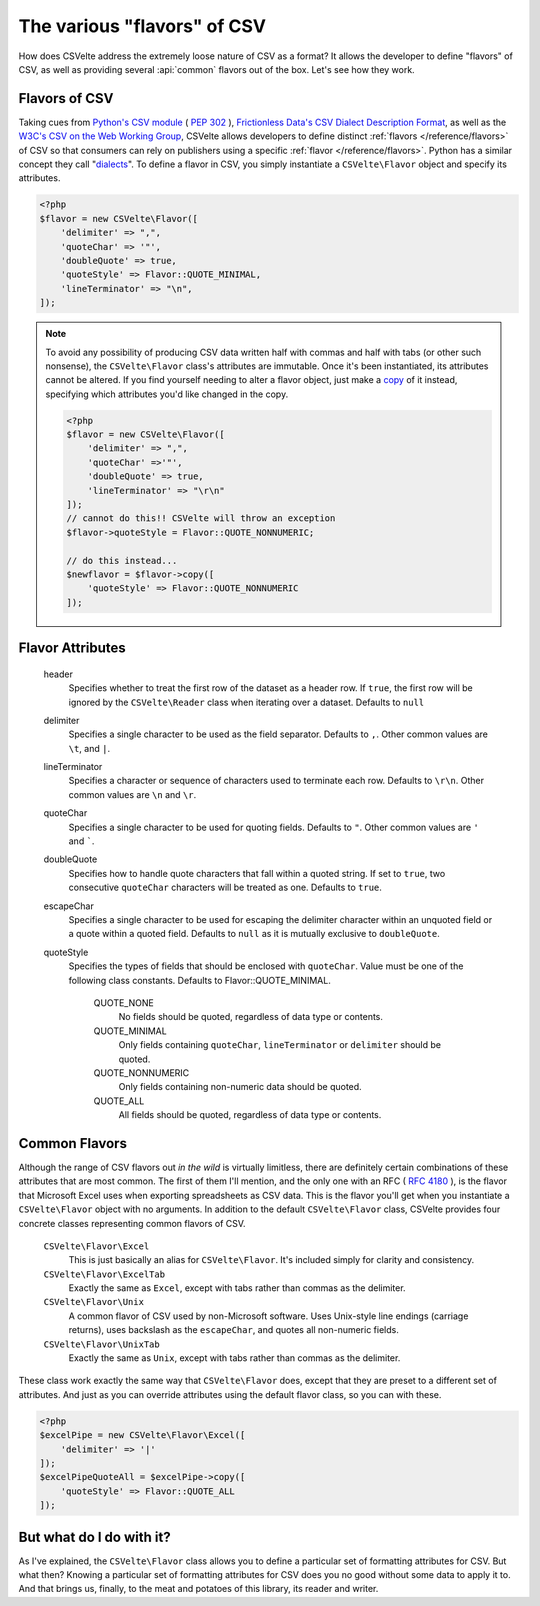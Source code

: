 ############################
The various "flavors" of CSV
############################

How does CSVelte address the extremely loose nature of CSV as a format? It allows the developer to define "flavors" of CSV, as well as providing several :api:`common` flavors out of the box. Let's see how they work.

Flavors of CSV
==============

Taking cues from `Python's CSV module <https://docs.python.org/2/library/csv.html>`_ ( :pep:`302` ), `Frictionless Data's CSV Dialect Description Format <http://specs.frictionlessdata.io/csv-dialect/>`_, as well as the `W3C's <https://www.w3.org/>`_ `CSV on the Web Working Group <https://www.w3.org/2013/csvw/wiki/Main_Page>`_, CSVelte allows developers to define distinct :ref:`flavors </reference/flavors>` of CSV so that consumers can rely on publishers using a specific :ref:`flavor </reference/flavors>`. Python has a similar concept they call "`dialects <https://docs.python.org/2/library/csv.html#dialects-and-formatting-parameters>`_". To define a flavor in CSV, you simply instantiate a ``CSVelte\Flavor`` object and specify its attributes.

.. code-block:: php

    <?php
    $flavor = new CSVelte\Flavor([
        'delimiter' => ",",
        'quoteChar' => '"',
        'doubleQuote' => true,
        'quoteStyle' => Flavor::QUOTE_MINIMAL,
        'lineTerminator' => "\n",
    ]);

.. note::

    To avoid any possibility of producing CSV data written half with commas and half with tabs (or other such nonsense), the ``CSVelte\Flavor`` class's attributes are immutable. Once it's been instantiated, its attributes cannot be altered. If you find yourself needing to alter a flavor object, just make a `copy <http://phpcsv.com/apidocs/class-CSVelte.Flavor.html#_copy>`_ of it instead, specifying which attributes you'd like changed in the copy.

    .. code-block:: php

        <?php
        $flavor = new CSVelte\Flavor([
            'delimiter' => ",",
            'quoteChar' =>'"',
            'doubleQuote' => true,
            'lineTerminator' => "\r\n"
        ]);
        // cannot do this!! CSVelte will throw an exception
        $flavor->quoteStyle = Flavor::QUOTE_NONNUMERIC;

        // do this instead...
        $newflavor = $flavor->copy([
            'quoteStyle' => Flavor::QUOTE_NONNUMERIC
        ]);

Flavor Attributes
=================

    header
        Specifies whether to treat the first row of the dataset as a header row. If ``true``, the first row will be ignored by the ``CSVelte\Reader`` class when iterating over a dataset. Defaults to ``null``

    delimiter
        Specifies a single character to be used as the field separator. Defaults to ``,``. Other common values are ``\t``, and ``|``.

    lineTerminator
        Specifies a character or sequence of characters used to terminate each row. Defaults to ``\r\n``. Other common values are ``\n`` and ``\r``.

    quoteChar
        Specifies a single character to be used for quoting fields. Defaults to ``"``. Other common values are ``'`` and `````.

    doubleQuote
        Specifies how to handle quote characters that fall within a quoted string. If set to ``true``, two consecutive ``quoteChar`` characters will be treated as one. Defaults to ``true``.

    escapeChar
        Specifies a single character to be used for escaping the delimiter character within an unquoted field or a quote within a quoted field. Defaults to ``null`` as it is mutually exclusive to ``doubleQuote``.

    quoteStyle
        Specifies the types of fields that should be enclosed with ``quoteChar``. Value must be one of the following class constants. Defaults to Flavor::QUOTE_MINIMAL.

            QUOTE_NONE
                No fields should be quoted, regardless of data type or contents.

            QUOTE_MINIMAL
                Only fields containing ``quoteChar``, ``lineTerminator`` or ``delimiter`` should be quoted.

            QUOTE_NONNUMERIC
                Only fields containing non-numeric data should be quoted.

            QUOTE_ALL
                All fields should be quoted, regardless of data type or contents.

Common Flavors
==============

Although the range of CSV flavors out *in the wild* is virtually limitless, there are definitely certain combinations of these attributes that are most common. The first of them I'll mention, and the only one with an RFC ( :rfc:`4180` ), is the flavor that Microsoft Excel uses when exporting spreadsheets as CSV data. This is the flavor you'll get when you instantiate a ``CSVelte\Flavor`` object with no arguments. In addition to the default ``CSVelte\Flavor`` class, CSVelte provides four concrete classes representing common flavors of CSV.

    ``CSVelte\Flavor\Excel``
        This is just basically an alias for ``CSVelte\Flavor``. It's included simply for clarity and consistency.

    ``CSVelte\Flavor\ExcelTab``
        Exactly the same as ``Excel``, except with tabs rather than commas as the delimiter.

    ``CSVelte\Flavor\Unix``
        A common flavor of CSV used by non-Microsoft software. Uses Unix-style line endings (carriage returns), uses backslash as the ``escapeChar``, and quotes all non-numeric fields.

    ``CSVelte\Flavor\UnixTab``
        Exactly the same as ``Unix``, except with tabs rather than commas as the delimiter.

These class work exactly the same way that ``CSVelte\Flavor`` does, except that they are preset to a different set of attributes. And just as you can override attributes using the default flavor class, so you can with these.

.. code-block:: php

    <?php
    $excelPipe = new CSVelte\Flavor\Excel([
        'delimiter' => '|'
    ]);
    $excelPipeQuoteAll = $excelPipe->copy([
        'quoteStyle' => Flavor::QUOTE_ALL
    ]);

But what do I do with it?
=========================

As I've explained, the ``CSVelte\Flavor`` class allows you to define a particular set of formatting attributes for CSV. But what then? Knowing a particular set of formatting attributes for CSV does you no good without some data to apply it to. And that brings us, finally, to the meat and potatoes of this library, its reader and writer.
